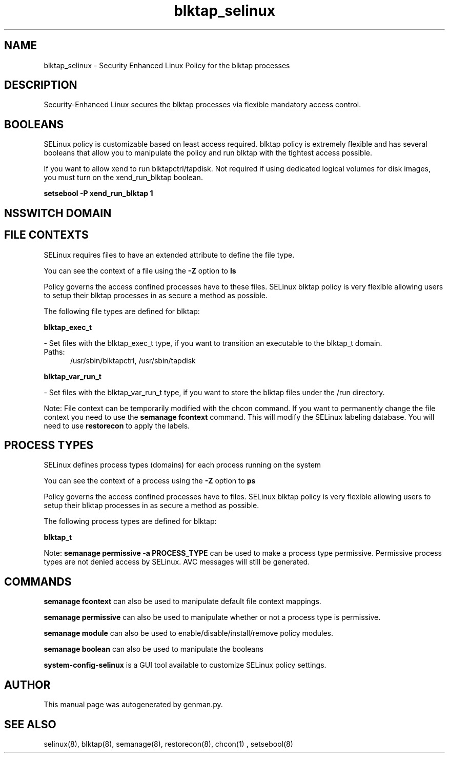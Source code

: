 .TH  "blktap_selinux"  "8"  "blktap" "dwalsh@redhat.com" "blktap SELinux Policy documentation"
.SH "NAME"
blktap_selinux \- Security Enhanced Linux Policy for the blktap processes
.SH "DESCRIPTION"

Security-Enhanced Linux secures the blktap processes via flexible mandatory access
control.  

.SH BOOLEANS
SELinux policy is customizable based on least access required.  blktap policy is extremely flexible and has several booleans that allow you to manipulate the policy and run blktap with the tightest access possible.


.PP
If you want to allow xend to run blktapctrl/tapdisk. Not required if using dedicated logical volumes for disk images, you must turn on the xend_run_blktap boolean.

.EX
.B setsebool -P xend_run_blktap 1
.EE

.SH NSSWITCH DOMAIN

.SH FILE CONTEXTS
SELinux requires files to have an extended attribute to define the file type. 
.PP
You can see the context of a file using the \fB\-Z\fP option to \fBls\bP
.PP
Policy governs the access confined processes have to these files. 
SELinux blktap policy is very flexible allowing users to setup their blktap processes in as secure a method as possible.
.PP 
The following file types are defined for blktap:


.EX
.PP
.B blktap_exec_t 
.EE

- Set files with the blktap_exec_t type, if you want to transition an executable to the blktap_t domain.

.br
.TP 5
Paths: 
/usr/sbin/blktapctrl, /usr/sbin/tapdisk

.EX
.PP
.B blktap_var_run_t 
.EE

- Set files with the blktap_var_run_t type, if you want to store the blktap files under the /run directory.


.PP
Note: File context can be temporarily modified with the chcon command.  If you want to permanently change the file context you need to use the 
.B semanage fcontext 
command.  This will modify the SELinux labeling database.  You will need to use
.B restorecon
to apply the labels.

.SH PROCESS TYPES
SELinux defines process types (domains) for each process running on the system
.PP
You can see the context of a process using the \fB\-Z\fP option to \fBps\bP
.PP
Policy governs the access confined processes have to files. 
SELinux blktap policy is very flexible allowing users to setup their blktap processes in as secure a method as possible.
.PP 
The following process types are defined for blktap:

.EX
.B blktap_t 
.EE
.PP
Note: 
.B semanage permissive -a PROCESS_TYPE 
can be used to make a process type permissive. Permissive process types are not denied access by SELinux. AVC messages will still be generated.

.SH "COMMANDS"
.B semanage fcontext
can also be used to manipulate default file context mappings.
.PP
.B semanage permissive
can also be used to manipulate whether or not a process type is permissive.
.PP
.B semanage module
can also be used to enable/disable/install/remove policy modules.

.B semanage boolean
can also be used to manipulate the booleans

.PP
.B system-config-selinux 
is a GUI tool available to customize SELinux policy settings.

.SH AUTHOR	
This manual page was autogenerated by genman.py.

.SH "SEE ALSO"
selinux(8), blktap(8), semanage(8), restorecon(8), chcon(1)
, setsebool(8)